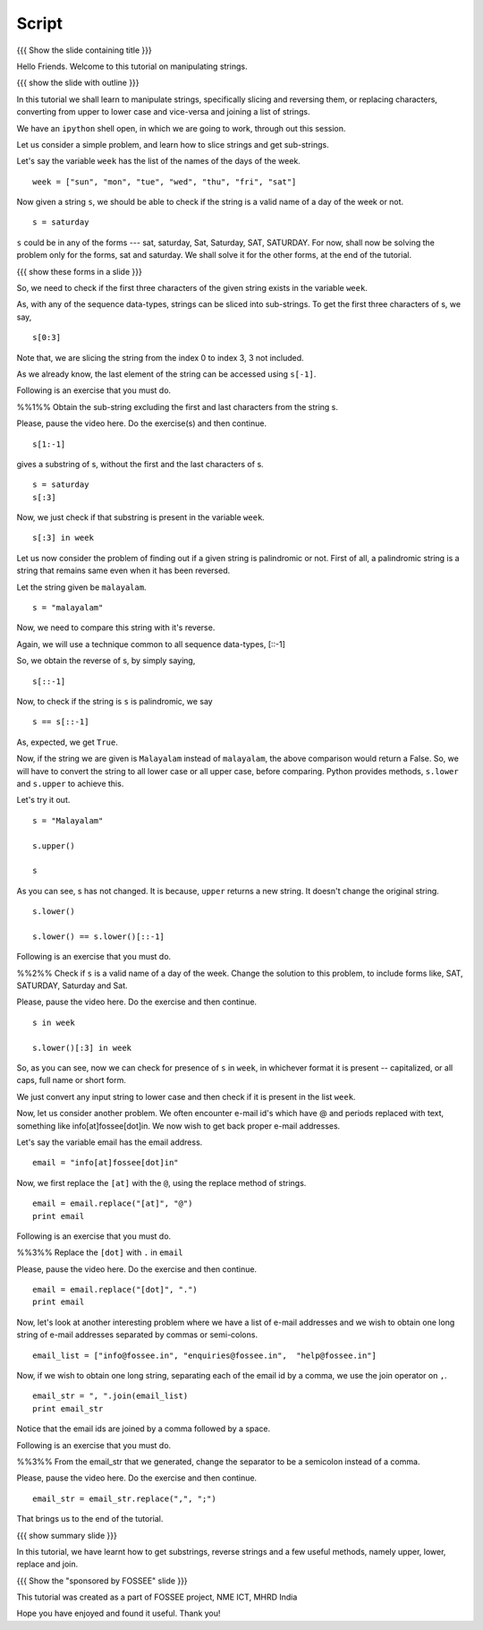 .. Objectives
.. ----------

.. By the end of this tutorial, you will be able to

.. 1. Slice strings and get sub-strings out of them
.. #. Reverse strings
.. #. Replace characters in strings. 
.. #. Convert strings to upper or lower case
.. #. joining a list of strings

.. Prerequisites
.. -------------

..   1. getting started with strings
..   #. getting started with lists
..   #. basic datatypes
     
.. Author              : Puneeth 
   Internal Reviewer   : Amit 
   External Reviewer   :
   Language Reviewer   : Bhanukiran
   Checklist OK?       : <put date stamp here, if OK> [2010-10-05]

Script
------

{{{ Show the slide containing title }}}

Hello Friends. Welcome to this tutorial on manipulating strings. 

{{{ show the slide with outline }}} 

In this tutorial we shall learn to manipulate strings, specifically
slicing and reversing them, or replacing characters, converting from
upper to lower case and vice-versa and joining a list of strings.

We have an ``ipython`` shell open, in which we are going to work,
through out this session. 

Let us consider a simple problem, and learn how to slice strings and
get sub-strings. 

Let's say the variable ``week`` has the list of the names of the days
of the week. 

::

    week = ["sun", "mon", "tue", "wed", "thu", "fri", "sat"]


Now given a string ``s``, we should be able to check if the string is a
valid name of a day of the week or not. 

::

    s = saturday


``s`` could be in any of the forms --- sat, saturday, Sat, Saturday,
SAT, SATURDAY. For now, shall now be solving the problem only for the forms,
sat and saturday. We shall solve it for the other forms, at the end of
the tutorial. 

{{{ show these forms in a slide }}}

So, we need to check if the first three characters of the given string
exists in the variable ``week``. 

As, with any of the sequence data-types, strings can be sliced into
sub-strings. To get the first three characters of s, we say,

::

    s[0:3]

Note that, we are slicing the string from the index 0 to index 3, 3
not included. 

As we already know, the last element of the string can be accessed
using ``s[-1]``.  

Following is an exercise that you must do. 

%%1%% Obtain the sub-string excluding the first and last characters
from the string s. 

Please, pause the video here. Do the exercise(s) and then continue. 

::

    s[1:-1]

gives a substring of s, without the first and the last
characters of s. 

::

    s = saturday
    s[:3]

Now, we just check if that substring is present in the variable
``week``. 

::

    s[:3] in week          

Let us now consider the problem of finding out if a given string is
palindromic or not. First of all, a palindromic string is a string
that remains same even when it has been reversed.

Let the string given be ``malayalam``.

::

    s = "malayalam"

Now, we need to compare this string with it's reverse. 

Again, we will use a technique common to all sequence data-types,
[::-1]

So, we obtain the reverse of s, by simply saying, 

::

    s[::-1]

Now, to check if the string is ``s`` is palindromic, we say
::

    s == s[::-1]

As, expected, we get ``True``. 

Now, if the string we are given is ``Malayalam`` instead of
``malayalam``, the above comparison would return a False. So, we will
have to convert the string to all lower case or all upper case, before
comparing. Python provides methods, ``s.lower`` and ``s.upper`` to
achieve this. 

Let's try it out. 
::

   s = "Malayalam"

   s.upper()

   s

As you can see, s has not changed. It is because, ``upper`` returns a
new string. It doesn't change the original string. 

::

   s.lower()

   s.lower() == s.lower()[::-1]
   
Following is an exercise that you must do. 

%%2%% Check if ``s`` is a valid name of a day of the week. Change the
solution to this problem, to include forms like, SAT, SATURDAY,
Saturday and Sat.

Please, pause the video here. Do the exercise and then continue. 

::

    s in week

    s.lower()[:3] in week


So, as you can see, now we can check for presence of ``s`` in
``week``, in whichever format it is present -- capitalized, or all
caps, full name or short form.

We just convert any input string to lower case and then check if it is
present in the list ``week``. 

Now, let us consider another problem. We often encounter e-mail id's
which have @ and periods replaced with text, something like
info[at]fossee[dot]in. We now wish to get back proper e-mail
addresses.  

Let's say the variable email has the email address. 
::

   email = "info[at]fossee[dot]in"

Now, we first replace the ``[at]`` with the ``@``, using the replace
method of strings. 
::

   email = email.replace("[at]", "@")
   print email

Following is an exercise that you must do. 

%%3%% Replace the ``[dot]`` with ``.`` in ``email``

Please, pause the video here. Do the exercise and then continue. 

::

   email = email.replace("[dot]", ".")        
   print email

Now, let's look at another interesting problem where we have a list of
e-mail addresses and we wish to obtain one long string of e-mail
addresses separated by commas or semi-colons. 

::

  email_list = ["info@fossee.in", "enquiries@fossee.in",  "help@fossee.in"]


Now, if we wish to obtain one long string, separating each of the
email id by a comma, we use the join operator on ``,``. 

::

  email_str = ", ".join(email_list)
  print email_str

Notice that the email ids are joined by a comma followed by a space. 

Following is an exercise that you must do. 

%%3%% From the email_str that we generated, change the separator to be
a semicolon instead of a comma. 

Please, pause the video here. Do the exercise and then continue. 

::

  email_str = email_str.replace(",", ";")

That brings us to the end of the tutorial. 

{{{ show summary slide }}}

In this tutorial, we have learnt how to get substrings, reverse
strings and a few useful methods, namely upper, lower, replace and
join. 

{{{ Show the "sponsored by FOSSEE" slide }}}

This tutorial was created as a part of FOSSEE project, NME ICT, MHRD India

Hope you have enjoyed and found it useful.
Thank you!


